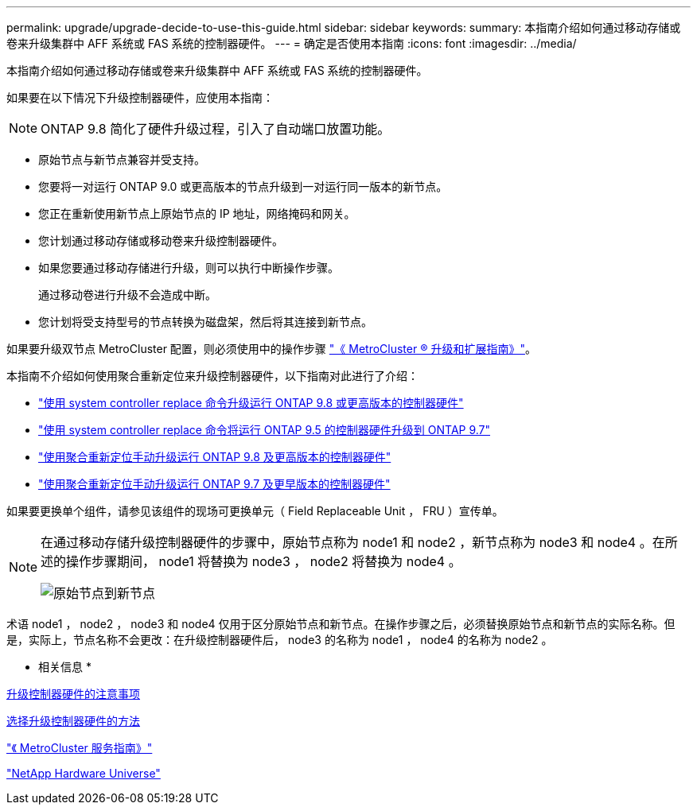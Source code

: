 ---
permalink: upgrade/upgrade-decide-to-use-this-guide.html 
sidebar: sidebar 
keywords:  
summary: 本指南介绍如何通过移动存储或卷来升级集群中 AFF 系统或 FAS 系统的控制器硬件。 
---
= 确定是否使用本指南
:icons: font
:imagesdir: ../media/


[role="lead"]
本指南介绍如何通过移动存储或卷来升级集群中 AFF 系统或 FAS 系统的控制器硬件。

如果要在以下情况下升级控制器硬件，应使用本指南：


NOTE: ONTAP 9.8 简化了硬件升级过程，引入了自动端口放置功能。

* 原始节点与新节点兼容并受支持。
* 您要将一对运行 ONTAP 9.0 或更高版本的节点升级到一对运行同一版本的新节点。
* 您正在重新使用新节点上原始节点的 IP 地址，网络掩码和网关。
* 您计划通过移动存储或移动卷来升级控制器硬件。
* 如果您要通过移动存储进行升级，则可以执行中断操作步骤。
+
通过移动卷进行升级不会造成中断。

* 您计划将受支持型号的节点转换为磁盘架，然后将其连接到新节点。


如果要升级双节点 MetroCluster 配置，则必须使用中的操作步骤 https://docs.netapp.com/us-en/ontap-metrocluster/upgrade/index.html["《 MetroCluster ® 升级和扩展指南》"]。

本指南不介绍如何使用聚合重新定位来升级控制器硬件，以下指南对此进行了介绍：

* https://docs.netapp.com/us-en/ontap-systems-upgrade/upgrade-arl-auto-app/index.html["使用 system controller replace 命令升级运行 ONTAP 9.8 或更高版本的控制器硬件"^]
* https://docs.netapp.com/us-en/ontap-systems-upgrade/upgrade-arl-auto/index.html["使用 system controller replace 命令将运行 ONTAP 9.5 的控制器硬件升级到 ONTAP 9.7"^]
* https://docs.netapp.com/us-en/ontap-systems-upgrade/upgrade-arl-manual-app/index.html["使用聚合重新定位手动升级运行 ONTAP 9.8 及更高版本的控制器硬件"^]
* https://docs.netapp.com/us-en/ontap-systems-upgrade/upgrade-arl-manual/index.html["使用聚合重新定位手动升级运行 ONTAP 9.7 及更早版本的控制器硬件"^]


如果要更换单个组件，请参见该组件的现场可更换单元（ Field Replaceable Unit ， FRU ）宣传单。

[NOTE]
====
在通过移动存储升级控制器硬件的步骤中，原始节点称为 node1 和 node2 ，新节点称为 node3 和 node4 。在所述的操作步骤期间， node1 将替换为 node3 ， node2 将替换为 node4 。

image::../media/original_to_new_nodes.png[原始节点到新节点]

====
术语 node1 ， node2 ， node3 和 node4 仅用于区分原始节点和新节点。在操作步骤之后，必须替换原始节点和新节点的实际名称。但是，实际上，节点名称不会更改：在升级控制器硬件后， node3 的名称为 node1 ， node4 的名称为 node2 。

* 相关信息 *

xref:upgrade-considerations.adoc[升级控制器硬件的注意事项]

xref:upgrade-methods.adoc[选择升级控制器硬件的方法]

https://library.netapp.com/ecm/ecm_download_file/ECMP1650547["《 MetroCluster 服务指南》"]

https://hwu.netapp.com["NetApp Hardware Universe"]
